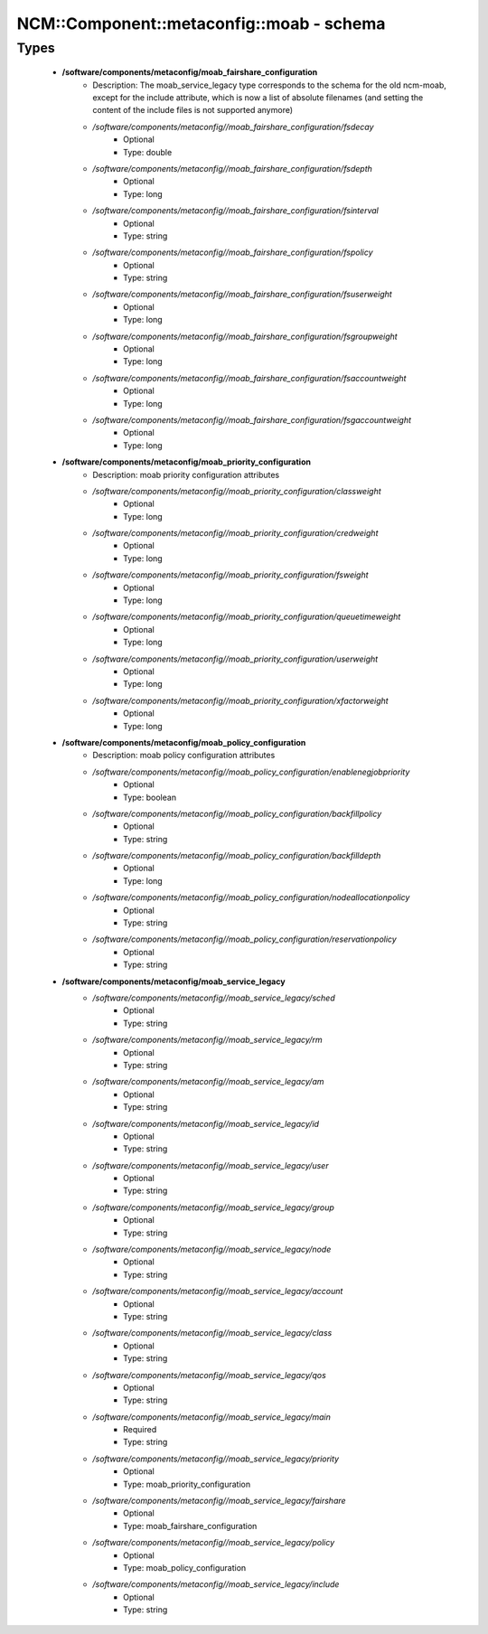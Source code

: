 ############################################
NCM\::Component\::metaconfig\::moab - schema
############################################

Types
-----

 - **/software/components/metaconfig/moab_fairshare_configuration**
    - Description: The moab_service_legacy type corresponds to the schema for the old ncm-moab, except for the include attribute, which is now a list of absolute filenames (and setting the content of the include files is not supported anymore)
    - */software/components/metaconfig//moab_fairshare_configuration/fsdecay*
        - Optional
        - Type: double
    - */software/components/metaconfig//moab_fairshare_configuration/fsdepth*
        - Optional
        - Type: long
    - */software/components/metaconfig//moab_fairshare_configuration/fsinterval*
        - Optional
        - Type: string
    - */software/components/metaconfig//moab_fairshare_configuration/fspolicy*
        - Optional
        - Type: string
    - */software/components/metaconfig//moab_fairshare_configuration/fsuserweight*
        - Optional
        - Type: long
    - */software/components/metaconfig//moab_fairshare_configuration/fsgroupweight*
        - Optional
        - Type: long
    - */software/components/metaconfig//moab_fairshare_configuration/fsaccountweight*
        - Optional
        - Type: long
    - */software/components/metaconfig//moab_fairshare_configuration/fsgaccountweight*
        - Optional
        - Type: long
 - **/software/components/metaconfig/moab_priority_configuration**
    - Description: moab priority configuration attributes
    - */software/components/metaconfig//moab_priority_configuration/classweight*
        - Optional
        - Type: long
    - */software/components/metaconfig//moab_priority_configuration/credweight*
        - Optional
        - Type: long
    - */software/components/metaconfig//moab_priority_configuration/fsweight*
        - Optional
        - Type: long
    - */software/components/metaconfig//moab_priority_configuration/queuetimeweight*
        - Optional
        - Type: long
    - */software/components/metaconfig//moab_priority_configuration/userweight*
        - Optional
        - Type: long
    - */software/components/metaconfig//moab_priority_configuration/xfactorweight*
        - Optional
        - Type: long
 - **/software/components/metaconfig/moab_policy_configuration**
    - Description: moab policy configuration attributes
    - */software/components/metaconfig//moab_policy_configuration/enablenegjobpriority*
        - Optional
        - Type: boolean
    - */software/components/metaconfig//moab_policy_configuration/backfillpolicy*
        - Optional
        - Type: string
    - */software/components/metaconfig//moab_policy_configuration/backfilldepth*
        - Optional
        - Type: long
    - */software/components/metaconfig//moab_policy_configuration/nodeallocationpolicy*
        - Optional
        - Type: string
    - */software/components/metaconfig//moab_policy_configuration/reservationpolicy*
        - Optional
        - Type: string
 - **/software/components/metaconfig/moab_service_legacy**
    - */software/components/metaconfig//moab_service_legacy/sched*
        - Optional
        - Type: string
    - */software/components/metaconfig//moab_service_legacy/rm*
        - Optional
        - Type: string
    - */software/components/metaconfig//moab_service_legacy/am*
        - Optional
        - Type: string
    - */software/components/metaconfig//moab_service_legacy/id*
        - Optional
        - Type: string
    - */software/components/metaconfig//moab_service_legacy/user*
        - Optional
        - Type: string
    - */software/components/metaconfig//moab_service_legacy/group*
        - Optional
        - Type: string
    - */software/components/metaconfig//moab_service_legacy/node*
        - Optional
        - Type: string
    - */software/components/metaconfig//moab_service_legacy/account*
        - Optional
        - Type: string
    - */software/components/metaconfig//moab_service_legacy/class*
        - Optional
        - Type: string
    - */software/components/metaconfig//moab_service_legacy/qos*
        - Optional
        - Type: string
    - */software/components/metaconfig//moab_service_legacy/main*
        - Required
        - Type: string
    - */software/components/metaconfig//moab_service_legacy/priority*
        - Optional
        - Type: moab_priority_configuration
    - */software/components/metaconfig//moab_service_legacy/fairshare*
        - Optional
        - Type: moab_fairshare_configuration
    - */software/components/metaconfig//moab_service_legacy/policy*
        - Optional
        - Type: moab_policy_configuration
    - */software/components/metaconfig//moab_service_legacy/include*
        - Optional
        - Type: string
